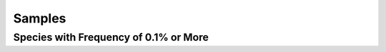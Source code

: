 .. raw:: html

    <link rel="stylesheet" href="https://cdn.datatables.net/1.13.6/css/jquery.dataTables.min.css">
    <link rel="stylesheet" href="https://cdn.datatables.net/buttons/2.4.1/css/buttons.dataTables.min.css">
    <script src="https://code.jquery.com/jquery-3.7.1.min.js"></script>
    <script src="https://cdn.datatables.net/1.13.6/js/jquery.dataTables.min.js"></script>
    <script src="https://cdn.datatables.net/buttons/2.4.1/js/dataTables.buttons.min.js"></script>
    <script src="https://cdn.datatables.net/buttons/2.4.1/js/buttons.colVis.min.js"></script>
    <script src="https://cdn.datatables.net/buttons/2.4.1/js/buttons.html5.min.js"></script>

    <script>
    $(function () {
      $('table.docutils.align-default').each(function () {
        var $table = $(this);

        // Add row number column if it doesn't already exist
        if ($table.find('thead th').length === $table.find('thead tr').first().children().length) {
          $table.find('thead tr').prepend('<th>#</th>');
          $table.find('tbody tr').prepend('<td></td>');
        }

	var dt = $table.DataTable({
          dom: 'tBfipr',
          pageLength: 5,
          lengthMenu: [[5, 10, 50, -1], [5, 10, 50, "All"]],

          buttons: [
          'pageLength',
           { extend: 'csv', text: 'Save', exportOptions: { columns: ':not(:first-child)',  format: { body: function (data) { return $('<div>' + data + '</div>').text().replace(/,/g, '');}}}},
           { extend: 'colvis', text: 'Columns' }
          ],

          columnDefs: [
            {
              // Penultimate column: add NCBI taxonomy link if numeric
              targets: 1,
              render: function (data, type, row, meta) {
                  var text = $('<div>' + data + '</div>').text().trim();
                  return '<a href="../../Consortium_Data/JHU_Data/Samples.html' +
                    '">' +
                    text +
                    '</a>';
              }
            },
            {
              // Penultimate column: add NCBI taxonomy link if numeric
              targets: 5,
              render: function (data, type, row, meta) {
                var text = $('<div>' + data + '</div>').text().trim();

                if ($.isNumeric(text)) {
                  return '<a href="https://www.ncbi.nlm.nih.gov/Taxonomy/Browser/wwwtax.cgi?id=' +
                    text +
                    '" target="_blank" rel="noopener" title="NCBI Taxonomy">' +
                    text +
                    '</a>';
                }
                return data;
              }
            },
            {
              // Last column: format numeric values with thousands separator
              targets: [7,8,9],
              render: function (data, type, row, meta) {
                var text = $('<div>' + data + '</div>').text().trim();
                if ($.isNumeric(text)) {
                   return Number(text).toLocaleString();
                }
                return data;
              }
            },
            {
               targets: [2,3,6,7,8],
               visible: false
            }
          ],
          order: [[1, 'asc']]
        });

	// Update row numbers on draw, for current page only
        dt.on('draw.dt', function () {
          var info = dt.page.info();
          dt.column(0, { page: 'current' }).nodes().each(function (cell, i) {
            cell.innerHTML = info.start + i + 1;
          });
        });

        // Initial draw to fill row numbers immediately
        dt.draw();
      });
    });
    </script>

Samples
=======

Species with Frequency of 0.1% or More
--------------------------------------

.. csv-table::
    :file: Results.filtered+.csv
    :header-rows: 1
